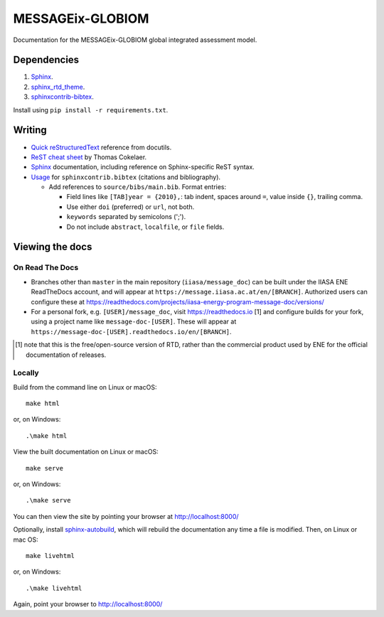 MESSAGEix-GLOBIOM
=================

.. image:: https://readthedocs.com/projects/iiasa-energy-program-message-doc/badge/?version=2019-update
   :target: https://message.iiasa.ac.at/projects/global/en/2019-update/?badge=2019-update
   :alt: Documentation Status

Documentation for the MESSAGEix-GLOBIOM global integrated assessment model.

Dependencies
------------

1. `Sphinx <http://sphinx-doc.org/>`_.
2. `sphinx_rtd_theme <https://sphinx-rtd-theme.readthedocs.io/>`_.
3. `sphinxcontrib-bibtex <https://sphinxcontrib-bibtex.readthedocs.io/>`_.

Install using ``pip install -r requirements.txt``.


Writing
-------

- `Quick reStructuredText <http://docutils.sourceforge.net/docs/user/rst/quickref.html>`_ reference from docutils.
- `ReST cheat sheet <https://thomas-cokelaer.info/tutorials/sphinx/rest_syntax.html>`_ by Thomas Cokelaer.
- `Sphinx <http://www.sphinx-doc.org/>`_ documentation, including reference on Sphinx-specific ReST syntax.
- `Usage <https://sphinxcontrib-bibtex.readthedocs.io/en/latest/usage.html>`_ for ``sphinxcontrib.bibtex`` (citations and bibliography).

  - Add references to ``source/bibs/main.bib``. Format entries:

    - Field lines like ``[TAB]year = {2010},``: tab indent, spaces around ``=``, value inside ``{}``, trailing comma.
    - Use either ``doi`` (preferred) or ``url``, not both.
    - ``keywords`` separated by semicolons (';').
    - Do not include ``abstract``, ``localfile``, or ``file``  fields.


Viewing the docs
----------------

On Read The Docs
~~~~~~~~~~~~~~~~

- Branches other than ``master`` in the main repository (``iiasa/message_doc``) can be built under the IIASA ENE ReadTheDocs account, and will appear at ``https://message.iiasa.ac.at/en/[BRANCH]``.
  Authorized users can configure these at https://readthedocs.com/projects/iiasa-energy-program-message-doc/versions/
- For a personal fork, e.g. ``[USER]/message_doc``, visit https://readthedocs.io [1] and configure builds for your fork, using a project name like ``message-doc-[USER]``.
  These will appear at ``https://message-doc-[USER].readthedocs.io/en/[BRANCH]``.


.. [1] note that this is the free/open-source version of RTD, rather than the commercial product used by ENE for the official documentation of releases.

Locally
~~~~~~~

Build from the command line on Linux or macOS::

    make html

or, on Windows::

    .\make html


View the built documentation on Linux or macOS::

    make serve

or, on Windows::

    .\make serve

You can then view the site by pointing your browser at http://localhost:8000/

Optionally, install `sphinx-autobuild <https://pypi.org/[project]/sphinx-autobuild>`_, which will rebuild the documentation any time a file is modified.
Then, on Linux or mac OS::

    make livehtml

or, on Windows::

    .\make livehtml

Again, point your browser to http://localhost:8000/

